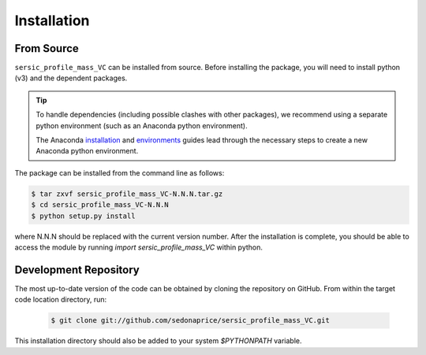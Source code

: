 .. _install:
.. highlight:: shell

============
Installation
============

.. _install_source:

From Source
-----------

``sersic_profile_mass_VC`` can be installed from source.
Before installing the package, you will need to install python (v3)
and the dependent packages.

.. tip::
    To handle dependencies (including possible clashes with other packages),
    we recommend using a separate python environment (such as an Anaconda python environment).

    The Anaconda `installation`_ and `environments`_ guides lead through the necessary steps
    to create a new Anaconda python environment.

.. _installation: https://docs.conda.io/projects/conda/en/latest/user-guide/install/index.html
.. _environments: https://docs.conda.io/projects/conda/en/latest/user-guide/tasks/manage-environments.html



The package can be installed from the command line as follows:

.. code-block:: console

    $ tar zxvf sersic_profile_mass_VC-N.N.N.tar.gz
    $ cd sersic_profile_mass_VC-N.N.N
    $ python setup.py install

where N.N.N should be replaced with the current version number.
After the installation is complete, you should be able to access the module by running
`import sersic_profile_mass_VC` within python.


.. _clone_repo:

Development Repository
----------------------

The most up-to-date version of the code can be obtained
by cloning the repository on GitHub. 
From within the target code location directory, run:

 .. code-block:: console

    $ git clone git://github.com/sedonaprice/sersic_profile_mass_VC.git

This installation directory should also be added to your system `$PYTHONPATH` variable.
